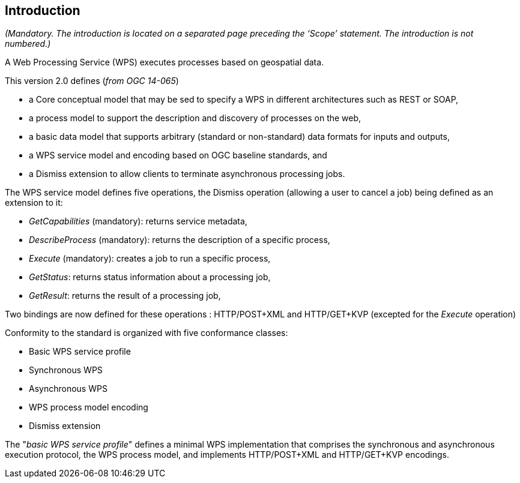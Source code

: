 == Introduction
_(Mandatory. The introduction is located on a separated page  preceding the ‘Scope’ statement. The introduction is not numbered.)_

A Web Processing Service (WPS) executes processes based on geospatial data.

This version 2.0 defines (_from OGC 14-065_)

* a Core conceptual model that may be sed to specify a WPS in different architectures such as REST or SOAP,
* a process model to support the description and discovery of processes on the web,
* a basic data model that supports arbitrary (standard or non-standard) data formats for inputs and outputs,
* a WPS service model and encoding based on OGC baseline standards, and
* a Dismiss extension to allow clients to terminate asynchronous processing jobs.


The WPS service model defines five operations, the Dismiss operation (allowing a user to cancel a job) being defined as an extension to it:

* _GetCapabilities_ (mandatory): returns service metadata,
* _DescribeProcess_ (mandatory): returns the description of a specific process,
* _Execute_ (mandatory): creates a job to run a specific process,
* _GetStatus_: returns status information about a processing job,
* _GetResult_: returns the result of a processing job,

Two bindings are now defined for these operations : HTTP/POST+XML and HTTP/GET+KVP (excepted for the _Execute_ operation)

Conformity to the standard is organized with five conformance classes:

* Basic WPS service profile
* Synchronous WPS
* Asynchronous WPS
* WPS process model encoding
* Dismiss extension

The "_basic WPS service profile_"  defines a minimal WPS implementation that comprises the synchronous and asynchronous execution protocol, the WPS process model, and implements HTTP/POST+XML and HTTP/GET+KVP encodings.
